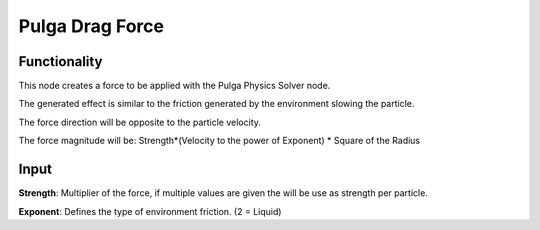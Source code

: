 Pulga Drag Force
=================

Functionality
-------------

This node creates a force to be applied with the Pulga Physics Solver node.

The generated effect is similar to the friction generated by the environment slowing the particle.

The force direction will be opposite to the particle velocity.

The force magnitude will be:  Strength*(Velocity to the power of Exponent) * Square of the Radius

Input
-----

**Strength**: Multiplier of the force, if multiple values are given the will be use as strength per particle.

**Exponent**: Defines the type of environment friction. (2 = Liquid)
